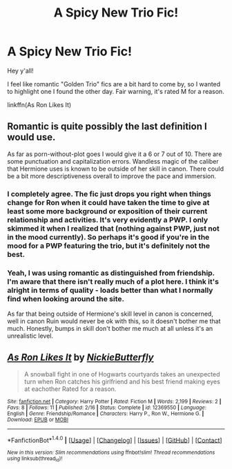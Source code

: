 #+TITLE: A Spicy New Trio Fic!

* A Spicy New Trio Fic!
:PROPERTIES:
:Author: midasgoldentouch
:Score: 6
:DateUnix: 1487396262.0
:DateShort: 2017-Feb-18
:FlairText: Recommendation
:END:
Hey y'all!

I feel like romantic "Golden Trio" fics are a bit hard to come by, so I wanted to highlight one I found the other day. Fair warning, it's rated M for a reason.

linkffn(As Ron Likes It)


** Romantic is quite possibly the last definition I would use.

As far as porn-without-plot goes I would give it a 6 or 7 out of 10. There are some punctuation and capitalization errors. Wandless magic of the caliber that Hermione uses is known to be outside of her skill in canon. There could be a bit more descriptiveness overall to improve the pace and immersion.
:PROPERTIES:
:Author: DZCreeper
:Score: 4
:DateUnix: 1487407341.0
:DateShort: 2017-Feb-18
:END:

*** I completely agree. The fic just drops you right when things change for Ron when it could have taken the time to give at least some more background or exposition of their current relationship and activities. It's very evidently a PWP. I only skimmed it when I realized that (nothing against PWP, just not in the mood currently). So perhaps it's good if you're in the mood for a PWP featuring the trio, but it's definitely not the best.
:PROPERTIES:
:Author: aexime
:Score: 1
:DateUnix: 1487419612.0
:DateShort: 2017-Feb-18
:END:


*** Yeah, I was using romantic as distinguished from friendship. I'm aware that there isn't really much of a plot here. I think it's alright in terms of quality - loads better than what I normally find when looking around the site.

As far that being outside of Hermione's skill level in canon is concerned, well in canon Ruin would never be ok with this, so it doesn't bother me that much. Honestly, bumps in skill don't bother me much at all unless it's an unrealistic level.
:PROPERTIES:
:Author: midasgoldentouch
:Score: 1
:DateUnix: 1487437950.0
:DateShort: 2017-Feb-18
:END:


** [[http://www.fanfiction.net/s/12369550/1/][*/As Ron Likes It/*]] by [[https://www.fanfiction.net/u/8175970/NickieButterfly][/NickieButterfly/]]

#+begin_quote
  A snowball fight in one of Hogwarts courtyards takes an unexpected turn when Ron catches his girlfriend and his best friend making eyes at eachother Rated for a reason.
#+end_quote

^{/Site/: [[http://www.fanfiction.net/][fanfiction.net]] *|* /Category/: Harry Potter *|* /Rated/: Fiction M *|* /Words/: 2,199 *|* /Reviews/: 2 *|* /Favs/: 8 *|* /Follows/: 11 *|* /Published/: 2/16 *|* /Status/: Complete *|* /id/: 12369550 *|* /Language/: English *|* /Genre/: Friendship/Romance *|* /Characters/: Harry P., Ron W., Hermione G. *|* /Download/: [[http://www.ff2ebook.com/old/ffn-bot/index.php?id=12369550&source=ff&filetype=epub][EPUB]] or [[http://www.ff2ebook.com/old/ffn-bot/index.php?id=12369550&source=ff&filetype=mobi][MOBI]]}

--------------

*FanfictionBot*^{1.4.0} *|* [[[https://github.com/tusing/reddit-ffn-bot/wiki/Usage][Usage]]] | [[[https://github.com/tusing/reddit-ffn-bot/wiki/Changelog][Changelog]]] | [[[https://github.com/tusing/reddit-ffn-bot/issues/][Issues]]] | [[[https://github.com/tusing/reddit-ffn-bot/][GitHub]]] | [[[https://www.reddit.com/message/compose?to=tusing][Contact]]]

^{/New in this version: Slim recommendations using/ ffnbot!slim! /Thread recommendations using/ linksub(thread_id)!}
:PROPERTIES:
:Author: FanfictionBot
:Score: 2
:DateUnix: 1487396293.0
:DateShort: 2017-Feb-18
:END:
